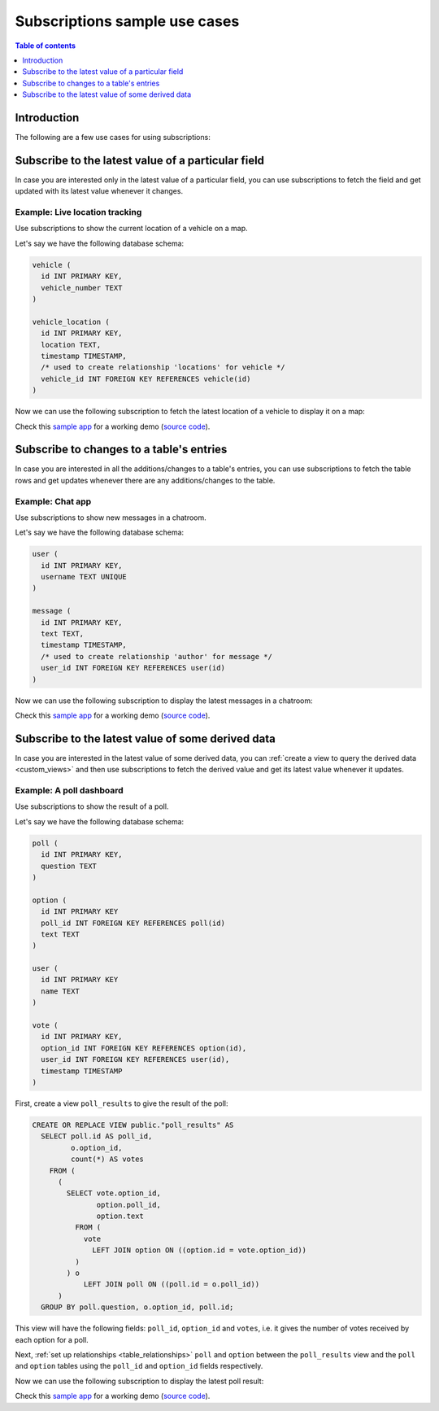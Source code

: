.. meta::
   :description: Use cases for Hasura subscriptions
   :keywords: hasura, docs, subscription, use case

.. _subscription_use_cases:

Subscriptions sample use cases
==============================

.. contents:: Table of contents
  :backlinks: none
  :depth: 1
  :local:

Introduction
------------

The following are a few use cases for using subscriptions:

.. _subscribe_field:

Subscribe to the latest value of a particular field
---------------------------------------------------

In case you are interested only in the latest value of a particular field, you can use subscriptions to fetch the
field and get updated with its latest value whenever it changes.

Example: Live location tracking
^^^^^^^^^^^^^^^^^^^^^^^^^^^^^^^

Use subscriptions to show the current location of a vehicle on a map.

Let's say we have the following database schema:

.. code-block:: sql

  vehicle (
    id INT PRIMARY KEY,
    vehicle_number TEXT
  )

  vehicle_location (
    id INT PRIMARY KEY,
    location TEXT,
    timestamp TIMESTAMP,
    /* used to create relationship 'locations' for vehicle */
    vehicle_id INT FOREIGN KEY REFERENCES vehicle(id)
  )

Now we can use the following subscription to fetch the latest location of a vehicle to display it on a map:

.. graphiql::
  :view_only:
  :query:
    # $vehicleId = 3
    subscription getLocation($vehicleId: Int!) {
      vehicle(where: {id: {_eq: $vehicleId}}) {
        id
        vehicle_number
        locations(order_by: {timestamp: desc}, limit: 1) {
          location
          timestamp
        }
      }
    }
  :response:
    {
      "data": {
        "vehicle": [
          {
            "id": 3,
            "vehicle_number": "KA04AD4583",
            "locations": [
              {
                "location": "(12.93623,77.61701)",
                "timestamp": "2018-09-05T06:52:44.383588+00:00"
              }
            ]
          }
        ]
      }
    }


Check this `sample app <https://realtime-location-tracking.demo.hasura.app/>`__ for a working demo
(`source code <https://github.com/hasura/graphql-engine/tree/master/community/sample-apps/realtime-location-tracking>`__).

.. _subscribe_table:

Subscribe to changes to a table's entries
-----------------------------------------

In case you are interested in all the additions/changes to a table's entries, you can use subscriptions to fetch the
table rows and get updates whenever there are any additions/changes to the table.

Example: Chat app
^^^^^^^^^^^^^^^^^

Use subscriptions to show new messages in a chatroom.

Let's say we have the following database schema:

.. code-block:: sql

  user (
    id INT PRIMARY KEY,
    username TEXT UNIQUE
  )

  message (
    id INT PRIMARY KEY,
    text TEXT,
    timestamp TIMESTAMP,
    /* used to create relationship 'author' for message */
    user_id INT FOREIGN KEY REFERENCES user(id)
  )

Now we can use the following subscription to display the latest messages in a chatroom:

.. graphiql::
  :view_only:
  :query:
    subscription getMessages {
      message(order_by: {timestamp: desc}) {
        text
        timestamp
        author {
          username
        }
      }
    }
  :response:
    {
      "data": {
        "message": [
          {
            "text": "I am fine.",
            "timestamp": "2018-09-05T10:52:23.522223+00:00",
            "author": {
              "username": "Jane"
            }
          },
          {
            "text": "Hi! How are you?",
            "timestamp": "2018-09-05T10:52:04.75283+00:00",
            "author": {
              "username": "Jose"
            },
          },
          {
            "text": "Hi!",
            "timestamp": "2018-09-05T10:51:43.622839+00:00",
            "author": {
              "username": "Jane"
            }
          }
        ]
      }
    }

Check this `sample app <https://realtime-chat.demo.hasura.app/>`__ for a working demo
(`source code <https://github.com/hasura/graphql-engine/tree/master/community/sample-apps/realtime-chat>`__).

.. _subscribe_derived:

Subscribe to the latest value of some derived data
--------------------------------------------------

In case you are interested in the latest value of some derived data, you can :ref:`create a view to query the derived
data <custom_views>` and then use subscriptions to fetch the derived value and get its latest value
whenever it updates.

Example: A poll dashboard
^^^^^^^^^^^^^^^^^^^^^^^^^

Use subscriptions to show the result of a poll.

Let's say we have the following database schema:

.. code-block:: sql

  poll (
    id INT PRIMARY KEY,
    question TEXT
  )

  option (
    id INT PRIMARY KEY
    poll_id INT FOREIGN KEY REFERENCES poll(id)
    text TEXT
  )

  user (
    id INT PRIMARY KEY
    name TEXT
  )

  vote (
    id INT PRIMARY KEY,
    option_id INT FOREIGN KEY REFERENCES option(id),
    user_id INT FOREIGN KEY REFERENCES user(id),
    timestamp TIMESTAMP
  )

First, create a view ``poll_results`` to give the result of the poll:

.. code-block:: sql

  CREATE OR REPLACE VIEW public."poll_results" AS
    SELECT poll.id AS poll_id,
           o.option_id,
           count(*) AS votes
      FROM (
        (
          SELECT vote.option_id,
                 option.poll_id,
                 option.text
            FROM (
              vote
                LEFT JOIN option ON ((option.id = vote.option_id))
            )
          ) o
              LEFT JOIN poll ON ((poll.id = o.poll_id))
        )
    GROUP BY poll.question, o.option_id, poll.id;

This view will have the following fields: ``poll_id``, ``option_id`` and ``votes``, i.e. it gives the number of votes
received by each option for a poll.

Next, :ref:`set up relationships <table_relationships>` ``poll`` and ``option`` between the ``poll_results`` view
and the ``poll`` and ``option`` tables using the ``poll_id`` and ``option_id`` fields respectively.

Now we can use the following subscription to display the latest poll result:

.. graphiql::
  :view_only:
  :query:
    # $pollId = 1
    subscription getResult($pollId: Int!) {
      poll_results (
        where: { poll_id: {_eq: $pollId} }
      ) {
        poll_id
        option {
          text
        }
        votes
      }
    }
  :response:
    {
      "data": {
        "poll_results": [
          {
            "poll_id": 1,
            "votes": 1,
            "option": {
              "text": "Pizza"
            }
          },
          {
            "poll_id": 1,
            "votes": 1,
            "option": {
              "text": "Salad"
            }
          },
          {
            "poll_id": 1,
            "votes": 2,
            "option": {
              "text": "Sandwich"
            }
          },
          {
            "poll_id": 1,
            "votes": 3,
            "option": {
              "text": "Burger"
            }
          },
          {
            "poll_id": 1,
            "votes": 1,
            "option": {
              "text": "Lasagna"
            }
          }
        ]
      }
    }

Check this `sample app <https://realtime-poll.demo.hasura.app/>`__ for a working demo
(`source code <https://github.com/hasura/graphql-engine/tree/master/community/sample-apps/realtime-poll>`__).
